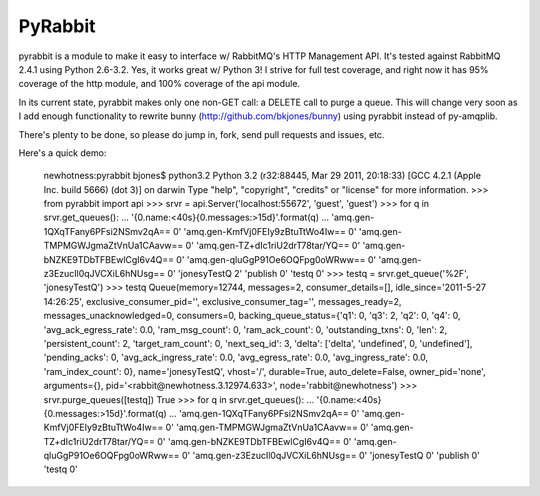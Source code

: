 ==================
PyRabbit
==================

pyrabbit is a module to make it easy to interface w/ RabbitMQ's HTTP Management
API.  It's tested against RabbitMQ 2.4.1 using Python 2.6-3.2. Yes, it works
great w/ Python 3! I strive for full test coverage, and right now it has 95%
coverage of the http module, and 100% coverage of the api module.

In its current state, pyrabbit makes only one non-GET call: a DELETE call to
purge a queue. This will change very soon as I add enough functionality to
rewrite bunny (http://github.com/bkjones/bunny) using pyrabbit instead of
py-amqplib. 

There's plenty to be done, so please do jump in, fork, send pull requests and
issues, etc. 

Here's a quick demo:

    newhotness:pyrabbit bjones$ python3.2
    Python 3.2 (r32:88445, Mar 29 2011, 20:18:33) 
    [GCC 4.2.1 (Apple Inc. build 5666) (dot 3)] on darwin
    Type "help", "copyright", "credits" or "license" for more information.
    >>> from pyrabbit import api
    >>> srvr = api.Server('localhost:55672', 'guest', 'guest')
    >>> for q in srvr.get_queues():
    ...     '{0.name:<40s}{0.messages:>15d}'.format(q)
    ... 
    'amq.gen-1QXqTFany6PFsi2NSmv2qA==                      0'
    'amq.gen-KmfVj0FEIy9zBtuTtWo4Iw==                      0'
    'amq.gen-TMPMGWJgmaZtVnUa1CAavw==                      0'
    'amq.gen-TZ+dIc1riU2drT78tar/YQ==                      0'
    'amq.gen-bNZKE9TDbTFBEwlCgI6v4Q==                      0'
    'amq.gen-qluGgP91Oe6OQFpg0oWRww==                      0'
    'amq.gen-z3EzucIl0qJVCXiL6hNUsg==                      0'
    'jonesyTestQ                                           2'
    'publish                                               0'
    'testq                                                 0'
    >>> testq = srvr.get_queue('%2F', 'jonesyTestQ')
    >>> testq
    Queue(memory=12744, messages=2, consumer_details=[], idle_since='2011-5-27
    14:26:25', exclusive_consumer_pid='', exclusive_consumer_tag='',
    messages_ready=2, messages_unacknowledged=0, consumers=0,
    backing_queue_status={'q1': 0, 'q3': 2, 'q2': 0, 'q4': 0,
    'avg_ack_egress_rate': 0.0, 'ram_msg_count': 0, 'ram_ack_count': 0,
    'outstanding_txns': 0, 'len': 2, 'persistent_count': 2, 'target_ram_count': 0,
    'next_seq_id': 3, 'delta': ['delta', 'undefined', 0, 'undefined'],
    'pending_acks': 0, 'avg_ack_ingress_rate': 0.0, 'avg_egress_rate': 0.0,
    'avg_ingress_rate': 0.0, 'ram_index_count': 0}, name='jonesyTestQ',
    vhost='/', durable=True, auto_delete=False, owner_pid='none', arguments={},
    pid='<rabbit@newhotness.3.12974.633>', node='rabbit@newhotness')
    >>> srvr.purge_queues([testq])  
    True
    >>> for q in srvr.get_queues():
    ...     '{0.name:<40s}{0.messages:>15d}'.format(q)
    ... 
    'amq.gen-1QXqTFany6PFsi2NSmv2qA==                      0'
    'amq.gen-KmfVj0FEIy9zBtuTtWo4Iw==                      0'
    'amq.gen-TMPMGWJgmaZtVnUa1CAavw==                      0'
    'amq.gen-TZ+dIc1riU2drT78tar/YQ==                      0'
    'amq.gen-bNZKE9TDbTFBEwlCgI6v4Q==                      0'
    'amq.gen-qluGgP91Oe6OQFpg0oWRww==                      0'
    'amq.gen-z3EzucIl0qJVCXiL6hNUsg==                      0'
    'jonesyTestQ                                           0'
    'publish                                               0'
    'testq                                                 0'

